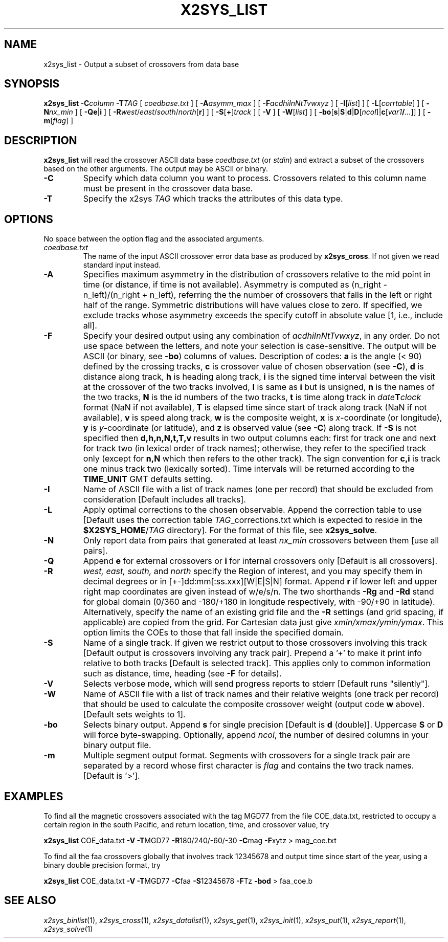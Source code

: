 .TH X2SYS_LIST 1 "1 Jan 2013" "GMT 4.5.9" "Generic Mapping Tools"
.SH NAME
x2sys_list \- Output a subset of crossovers from data base
.SH SYNOPSIS
\fBx2sys_list\fP \fB\-C\fP\fIcolumn\fP \fB\-T\fP\fITAG\fP [ \fIcoedbase.txt\fP ] [ \fB\-A\fP\fIasymm_max\fP ] 
[ \fB\-F\fP\fIacdhiInNtTvwxyz\fP ] [ \fB\-I\fP[\fIlist\fP] ] [ \fB\-L\fP[\fIcorrtable\fP] ] [ \fB\-N\fP\fInx_min\fP ] 
[ \fB\-Qe\fP|\fBi\fP ] [ \fB\-R\fP\fIwest\fP/\fIeast\fP/\fIsouth\fP/\fInorth\fP[\fBr\fP] ] [ \fB\-S\fP[\fB+\fP]\fItrack\fP ] [ \fB\-V\fP ] [ \fB\-W\fP[\fIlist\fP] ] [ \fB\-bo\fP[\fBs\fP|\fBS\fP|\fBd\fP|\fBD\fP[\fIncol\fP]|\fBc\fP[\fIvar1\fP\fB/\fP\fI...\fP]] ] [ \fB\-m\fP[\fIflag\fP] ]
.SH DESCRIPTION
\fBx2sys_list\fP will read the crossover ASCII data base \fIcoedbase.txt\fP (or \fIstdin\fP)
and extract a subset of the crossovers based on the other arguments.  The output may be
ASCII or binary.
.TP
\fB\-C\fP
Specify which data column you want to process.  Crossovers related to this column name must be
present in the crossover data base.
.TP
\fB\-T\fP
Specify the x2sys \fITAG\fP which tracks the attributes of this data type.
.SH OPTIONS
No space between the option flag and the associated arguments.
.TP
.I coedbase.txt
The name of the input ASCII crossover error data base as produced by \fBx2sys_cross\fP.
If not given we read standard input instead.
.TP
\fB\-A\fP
Specifies maximum asymmetry in the distribution of crossovers relative to the mid point in time (or distance, if
time is not available).  Asymmetry is computed as (n_right - n_left)/(n_right + n_left), referring the the number
of crossovers that falls in the left or right half of the range.  Symmetric distributions will have values close
to zero.  If specified, we exclude tracks whose asymmetry exceeds the specify cutoff in absolute value [1, i.e., include all].
.TP
\fB\-F\fP
Specify your desired output using any combination of \fIacdhiInNtTvwxyz\fP, in any order.  Do not use space between
the letters, and note your selection is case-sensitive.  The output will be ASCII (or binary, see \fB\-bo\fP) columns of values.
Description of codes: \fBa\fP is the angle (< 90) defined by the crossing tracks,
\fBc\fP is crossover value of chosen observation (see \fB\-C\fP),
\fBd\fP is distance along track,
\fBh\fP is heading along track,
\fBi\fP is the signed time interval between the visit at the crossover of the two tracks involved,
\fBI\fP is same as \fBi\fP but is unsigned,
\fBn\fP is the names of the two tracks,
\fBN\fP is the id numbers of the two tracks,
\fBt\fP is time along track in \fIdate\fP\fBT\fP\fIclock\fP format (NaN if not available),
\fBT\fP is elapsed time since start of track along track (NaN if not available),
\fBv\fP is speed along track,
\fBw\fP is the composite weight,
\fBx\fP is \fIx\fP-coordinate (or longitude),
\fBy\fP is \fIy\fP-coordinate (or latitude), and
\fBz\fP is observed value (see \fB\-C\fP) along track.
If \fB\-S\fP is not specified then \fBd,h,n,N,t,T,v\fP results in two output columns each: first
for track one and next for track two (in lexical order of track names); otherwise, they refer to the
specified track only (except for \fBn,N\fP which then refers to the other track).
The sign convention for \fBc,i\fP is track one minus track two (lexically sorted).  Time intervals
will be returned according to the \fBTIME_UNIT\fP GMT defaults setting.
.TP
\fB\-I\fP
Name of ASCII file with a list of track names (one per record) that should be excluded from consideration
[Default includes all tracks].
.TP
\fB\-L\fP
Apply optimal corrections to the chosen observable.  Append the correction
table to use [Default uses the correction table \fITAG\fP_corrections.txt which is expected to reside
in the \fB$X2SYS_HOME\fP/\fITAG\fP directory].
For the format of this file, see \fBx2sys_solve\fP.
.TP
\fB\-N\fP
Only report data from pairs that generated at least \fInx_min\fP crossovers between them [use all pairs].
.TP
\fB\-Q\fP
Append \fBe\fP for external crossovers or \fBi\fP for internal crossovers only [Default is all crossovers].
.TP
\fB\-R\fP
\fIwest, east, south,\fP and \fInorth\fP specify the Region of interest, and you may specify them
in decimal degrees or in [+-]dd:mm[:ss.xxx][W|E|S|N] format.  Append \fBr\fP if lower left and upper right
map coordinates are given instead of w/e/s/n.  The two shorthands \fB\-Rg\fP and \fB\-Rd\fP stand for global domain
(0/360 and -180/+180 in longitude respectively, with -90/+90 in latitude). Alternatively, specify the name
of an existing grid file and the \fB\-R\fP settings (and grid spacing, if applicable) are copied from the grid.
For Cartesian data just give \fIxmin/xmax/ymin/ymax\fP.  This option limits
the COEs to those that fall inside the specified domain.
.TP
\fB\-S\fP
Name of a single track. If given we restrict output to those crossovers involving this track [Default
output is crossovers involving any track pair].
Prepend a '+' to make it print info relative to both tracks [Default is selected track]. This applies only
to common information such as distance, time, heading (see \fB\-F\fP for details).
.TP
\fB\-V\fP
Selects verbose mode, which will send progress reports to stderr [Default runs "silently"].
.TP
\fB\-W\fP
Name of ASCII file with a list of track names and their relative weights (one track per record) that should be
used to calculate the composite crossover weight (output code \fBw\fP above).
[Default sets weights to 1].
.TP
\fB\-bo\fP
Selects binary output.
Append \fBs\fP for single precision [Default is \fBd\fP (double)].
Uppercase \fBS\fP or \fBD\fP will force byte-swapping.
Optionally, append \fIncol\fP, the number of desired columns in your binary output file.
.TP
\fB\-m\fP
Multiple segment output format.  Segments with crossovers for a single track pair are separated by a
record whose first character is \fIflag\fP and contains the two track names. [Default is '>'].
.SH EXAMPLES
To find all the magnetic crossovers associated with the tag MGD77 from the file COE_data.txt, restricted to occupy
a certain region in the south Pacific, and return location, time, and crossover value, try
.br
.sp
\fBx2sys_list\fP COE_data.txt \fB\-V\fP \fB\-T\fPMGD77 \fB\-R\fP180/240/-60/-30 \fB\-C\fPmag \fB\-F\fPxytz > mag_coe.txt
.br
.sp
To find all the faa crossovers globally that involves track 12345678 and output time since start of the year,
using a binary double precision format, try
.br
.sp
\fBx2sys_list\fP COE_data.txt \fB\-V\fP \fB\-T\fPMGD77 \fB\-C\fPfaa \fB\-S\fP12345678 \fB\-F\fPTz \fB\-bod\fP > faa_coe.b
.SH "SEE ALSO"
.IR x2sys_binlist (1),
.IR x2sys_cross (1),
.IR x2sys_datalist (1),
.IR x2sys_get (1),
.IR x2sys_init (1),
.IR x2sys_put (1),
.IR x2sys_report (1),
.IR x2sys_solve (1)
